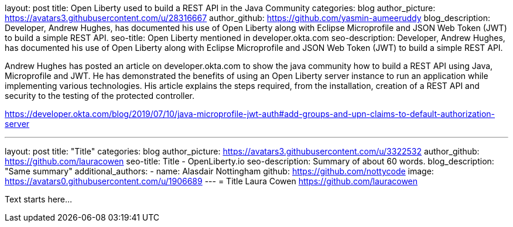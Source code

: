 layout: post
title: Open Liberty used to build a REST API in the Java Community 
categories: blog
author_picture: https://avatars3.githubusercontent.com/u/28316667
author_github: https://github.com/yasmin-aumeeruddy
blog_description: Developer, Andrew Hughes, has documented his use of Open Liberty along with Eclipse Microprofile and JSON Web Token (JWT) to build a simple REST API.
seo-title: Open Liberty mentioned in developer.okta.com 
seo-description: Developer, Andrew Hughes, has documented his use of Open Liberty along with Eclipse Microprofile and JSON Web Token (JWT) to build a simple REST API.

Andrew Hughes has posted an article on developer.okta.com to show the java community how to build a REST API using Java, Microprofile and JWT. He has demonstrated the benefits of using an Open Liberty server instance to run an application while implementing various technologies. His article explains the steps required, from the installation, creation of a REST API and security to the testing of the protected controller. 

https://developer.okta.com/blog/2019/07/10/java-microprofile-jwt-auth#add-groups-and-upn-claims-to-default-authorization-server


---
layout: post
title: "Title"
categories: blog
author_picture: https://avatars3.githubusercontent.com/u/3322532
author_github: https://github.com/lauracowen
seo-title: Title - OpenLiberty.io
seo-description: Summary of about 60 words.
blog_description: "Same summary"
additional_authors: 
- name: Alasdair Nottingham
  github: https://github.com/nottycode
  image: https://avatars0.githubusercontent.com/u/1906689
---
= Title
Laura Cowen <https://github.com/lauracowen>

Text starts here...
